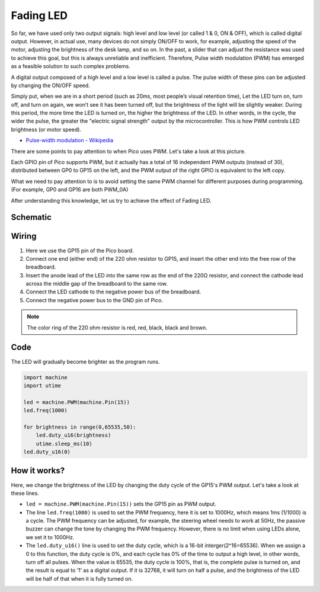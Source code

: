 .. _fading_led_micropython:

Fading LED
==========================================

So far, we have used only two output signals: high level and low level (or called 1 & 0, ON & OFF), which is called digital output.
However, in actual use, many devices do not simply ON/OFF to work, for example, adjusting the speed of the motor, adjusting the brightness of the desk lamp, and so on.
In the past, a slider that can adjust the resistance was used to achieve this goal, but this is always unreliable and inefficient.
Therefore, Pulse width modulation (PWM) has emerged as a feasible solution to such complex problems.

A digital output composed of a high level and a low level is called a pulse. The pulse width of these pins can be adjusted by changing the ON/OFF speed.

Simply put, when we are in a short period (such as 20ms, most people’s visual retention time),
Let the LED turn on, turn off, and turn on again, we won’t see it has been turned off, but the brightness of the light will be slightly weaker.
During this period, the more time the LED is turned on, the higher the brightness of the LED.
In other words, in the cycle, the wider the pulse, the greater the "electric signal strength" output by the microcontroller.
This is how PWM controls LED brightness (or motor speed).

* `Pulse-width modulation - Wikipedia <https://en.wikipedia.org/wiki/Pulse-width_modulation>`_

There are some points to pay attention to when Pico uses PWM. Let's take a look at this picture.

.. image:: img/pin_pic.png

Each GPIO pin of Pico supports PWM, but it actually has a total of 16 independent PWM outputs (instead of 30), distributed between GP0 to GP15 on the left, and the PWM output of the right GPIO is equivalent to the left copy.

What we need to pay attention to is to avoid setting the same PWM channel for different purposes during programming. (For example, GP0 and GP16 are both PWM_0A)

After understanding this knowledge, let us try to achieve the effect of Fading LED.

Schematic
-----------

.. image:: img/Hello_LED.png

Wiring
-------------------------

.. image:: img/wiring_fading_led.png

.. https://datasheets.raspberrypi.org/rp2040/rp2040-datasheet.pdf

1. Here we use the GP15 pin of the Pico board.
#. Connect one end (either end) of the 220 ohm resistor to GP15, and insert the other end into the free row of the breadboard.
#. Insert the anode lead of the LED into the same row as the end of the 220Ω resistor, and connect the cathode lead across the middle gap of the breadboard to the same row.
#. Connect the LED cathode to the negative power bus of the breadboard.
#. Connect the negative power bus to the GND pin of Pico.

.. note::
    The color ring of the 220 ohm resistor is red, red, black, black and brown.

Code
--------------------

The LED will gradually become brighter as the program runs.

.. code-block:: python

    import machine
    import utime

    led = machine.PWM(machine.Pin(15))
    led.freq(1000)

    for brightness in range(0,65535,50):
        led.duty_u16(brightness)
        utime.sleep_ms(10)
    led.duty_u16(0)

How it works?
-----------------------------------------------

Here, we change the brightness of the LED by changing the duty cycle of the GP15's PWM output. Let's take a look at these lines.

.. code-block:: python
    :emphasize-lines: 4,5,8

    import machine
    import utime

    led = machine.PWM(machine.Pin(15))
    led.freq(1000)

    for brightness in range(0,65535,50):
        led.duty_u16(brightness)
        utime.sleep_ms(10)
    led.duty_u16(0)

* ``led = machine.PWM(machine.Pin(15))`` sets the GP15 pin as PWM output.

* The line ``led.freq(1000)`` is used to set the PWM frequency, here it is set to 1000Hz, which means 1ms (1/1000) is a cycle. The PWM frequency can be adjusted, for example, the steering wheel needs to work at 50Hz, the passive buzzer can change the tone by changing the PWM frequency. However, there is no limit when using LEDs alone, we set it to 1000Hz.

* The ``led.duty_u16()`` line is used to set the duty cycle, which is a 16-bit interger(2^16=65536). When we assign a 0 to this function, the duty cycle is 0%, and each cycle has 0% of the time to output a high level, in other words, turn off all pulses. When the value is 65535, the duty cycle is 100%, that is, the complete pulse is turned on, and the result is equal to ‘1’ as a digital output. If it is 32768, it will turn on half a pulse, and the brightness of the LED will be half of that when it is fully turned on.